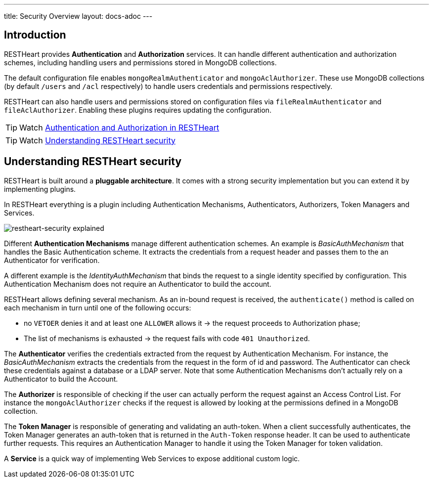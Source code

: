 ---
title: Security Overview
layout: docs-adoc
---

== Introduction

RESTHeart provides **Authentication** and **Authorization** services. It can handle different authentication and authorization schemes, including handling users and permissions stored in MongoDB collections.

The default configuration file enables `mongoRealmAuthenticator` and `mongoAclAuthorizer`. These use MongoDB collections (by default `/users` and `/acl` respectively) to handle users credentials and permissions respectively.

RESTHeart can also handle users and permissions stored on configuration files via `fileRealmAuthenticator` and `fileAclAuthorizer`. Enabling these plugins requires updating the configuration.

TIP: Watch link:https://www.youtube.com/watch?v=QVk0aboHayM&t=77s[Authentication and Authorization in RESTHeart]

TIP: Watch link:https://www.youtube.com/watch?v=QVk0aboHayM&t=123s[Understanding RESTHeart security]

== Understanding RESTHeart security

RESTHeart is built around a **pluggable architecture**. It comes with a strong security implementation but you can extend it by implementing plugins.

In RESTHeart everything is a plugin including Authentication Mechanisms, Authenticators, Authorizers, Token Managers and Services.

[img-fluid]
image::/images/restheart-security-explained.png[restheart-security explained]

Different **Authentication Mechanisms** manage different authentication schemes.
An example is _BasicAuthMechanism_ that handles the Basic Authentication scheme. It extracts the credentials from a request header and passes them to the an Authenticator for verification.

A different example is the _IdentityAuthMechanism_ that binds the request to a single identity specified by configuration. This Authentication Mechanism does not require an Authenticator to build the account.

RESTHeart allows defining several mechanism. As an in-bound request is received, the `authenticate()` method is called on each mechanism in turn until one of the following occurs:

-   no `VETOER` denies it and at least one `ALLOWER` allows it &#8594; the request proceeds to Authorization phase;
-   The list of mechanisms is exhausted &#8594; the request fails with code `401 Unauthorized`.

The **Authenticator** verifies the credentials extracted from the request by Authentication Mechanism. For instance, the _BasicAuthMechanism_ extracts the credentials from the request in the form of id and password. The Authenticator can check these credentials against a database or a LDAP server. Note that some Authentication Mechanisms don't actually rely on a Authenticator to build the Account.

The **Authorizer** is responsible of checking if the user can actually perform the request against an Access Control List. For instance the `mongoAclAuthorizer` checks if the request is allowed by looking at the permissions defined in a MongoDB collection.

The **Token Manager** is responsible of generating and validating an auth-token. When a client successfully authenticates, the Token Manager generates an auth-token that is returned in the `Auth-Token` response header. It can be used to authenticate further requests. This requires an Authentication Manager to handle it using the Token Manager for token validation.

A **Service** is a quick way of implementing Web Services to expose additional custom logic.
